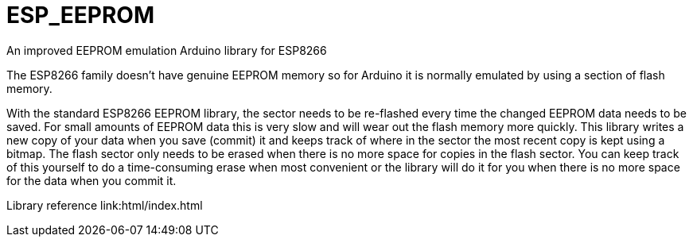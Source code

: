 # ESP_EEPROM
An improved EEPROM emulation Arduino library for ESP8266

The ESP8266 family doesn't have genuine EEPROM memory so for Arduino it is normally emulated by using a section of flash memory.

With the standard ESP8266 EEPROM library, the sector needs to be re-flashed every time the changed EEPROM data needs to be saved.  For small amounts of EEPROM data this is very slow and will wear out the flash memory more quickly.  This library writes a new copy of your data when you save (commit) it and keeps track of where in the sector the most recent copy is kept using a bitmap. The flash sector only needs to be erased when there is no more space for copies in the flash sector.  You can keep track of this yourself to do a time-consuming erase when most convenient or the library will do it for you when there is no more space for the data when you commit it.

Library reference
link:html/index.html
